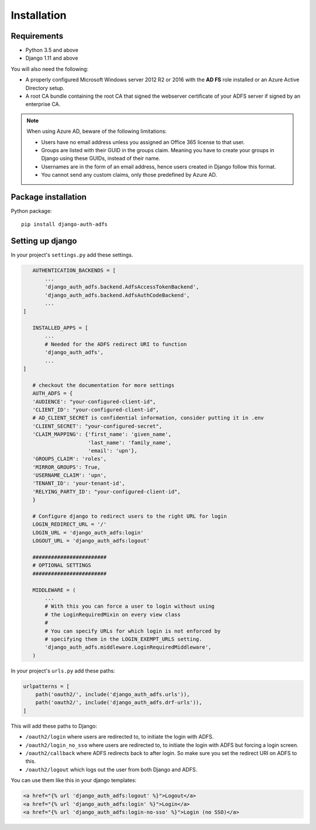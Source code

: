 .. _install:

Installation
============

Requirements
------------

* Python 3.5 and above
* Django 1.11 and above

You will also need the following:

* A properly configured Microsoft Windows server 2012 R2 or 2016 with the **AD FS** role installed
  or an Azure Active Directory setup.
* A root CA bundle containing the root CA that signed the webserver certificate of your ADFS server if signed by an
  enterprise CA.

.. note::
    When using Azure AD, beware of the following limitations:

    * Users have no email address unless you assigned an Office 365 license to that user.
    * Groups are listed with their GUID in the groups claim. Meaning you have to create your groups in Django using
      these GUIDs, instead of their name.
    * Usernames are in the form of an email address, hence users created in Django follow this format.
    * You cannot send any custom claims, only those predefined by Azure AD.

Package installation
--------------------

Python package::

    pip install django-auth-adfs

Setting up django
-----------------

In your project's ``settings.py`` add these settings.

.. code-block:: python

    AUTHENTICATION_BACKENDS = [
        ...
        'django_auth_adfs.backend.AdfsAccessTokenBackend',
        'django_auth_adfs.backend.AdfsAuthCodeBackend',
        ...
 ]

    INSTALLED_APPS = [
        ...
        # Needed for the ADFS redirect URI to function
        'django_auth_adfs',
        ...
 ]

    # checkout the documentation for more settings
    AUTH_ADFS = {
    'AUDIENCE': "your-configured-client-id",
    'CLIENT_ID': "your-configured-client-id",
    # AD_CLIENT_SECRET is confidential information, consider putting it in .env
    'CLIENT_SECRET': "your-configured-secret",
    'CLAIM_MAPPING': {'first_name': 'given_name',
                      'last_name': 'family_name',
                      'email': 'upn'},
    'GROUPS_CLAIM': 'roles',
    'MIRROR_GROUPS': True,
    'USERNAME_CLAIM': 'upn',
    'TENANT_ID': 'your-tenant-id',
    'RELYING_PARTY_ID': "your-configured-client-id",
    }

    # Configure django to redirect users to the right URL for login
    LOGIN_REDIRECT_URL = '/'
    LOGIN_URL = 'django_auth_adfs:login'
    LOGOUT_URL = 'django_auth_adfs:logout'

    ########################
    # OPTIONAL SETTINGS
    ########################

    MIDDLEWARE = (
        ...
        # With this you can force a user to login without using
        # the LoginRequiredMixin on every view class
        #
        # You can specify URLs for which login is not enforced by
        # specifying them in the LOGIN_EXEMPT_URLS setting.
        'django_auth_adfs.middleware.LoginRequiredMiddleware',
    )

In your project's ``urls.py`` add these paths:

.. code-block:: python

    urlpatterns = [
        path('oauth2/', include('django_auth_adfs.urls')),
        path('oauth2/', include('django_auth_adfs.drf-urls')),
    ]

This will add these paths to Django:

* ``/oauth2/login`` where users are redirected to, to initiate the login with ADFS.
* ``/oauth2/login_no_sso`` where users are redirected to, to initiate the login with ADFS but forcing a login screen.
* ``/oauth2/callback`` where ADFS redirects back to after login. So make sure you set the redirect URI on ADFS to this.
* ``/oauth2/logout`` which logs out the user from both Django and ADFS.

You can use them like this in your django templates:

.. code-block:: html

    <a href="{% url 'django_auth_adfs:logout' %}">Logout</a>
    <a href="{% url 'django_auth_adfs:login' %}">Login</a>
    <a href="{% url 'django_auth_adfs:login-no-sso' %}">Login (no SSO)</a>
